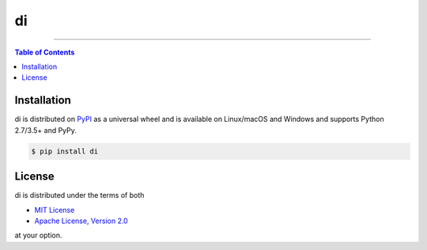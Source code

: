 di
==

.. image:: https://img.shields.io/pypi/v/di.svg?style=flat-square
    :target: https://pypi.org/project/di
    :alt: Latest PyPI version

.. image:: https://img.shields.io/travis/ofek/di/master.svg?style=flat-square
    :target: https://travis-ci.org/ofek/di
    :alt: Travis CI

.. image:: https://img.shields.io/codecov/c/github/ofek/di/master.svg?style=flat-square
    :target: https://codecov.io/gh/ofek/di
    :alt: Codecov

.. image:: https://img.shields.io/pypi/pyversions/di.svg?style=flat-square
    :target: https://pypi.org/project/di
    :alt: Supported Python versions

.. image:: https://img.shields.io/pypi/l/di.svg?style=flat-square
    :target: https://choosealicense.com/licenses
    :alt: License

-----

.. contents:: **Table of Contents**
    :backlinks: none

Installation
------------

di is distributed on `PyPI <https://pypi.org>`_ as a universal
wheel and is available on Linux/macOS and Windows and supports
Python 2.7/3.5+ and PyPy.

.. code-block:: bash

    $ pip install di

License
-------

di is distributed under the terms of both

- `MIT License <https://choosealicense.com/licenses/mit>`_
- `Apache License, Version 2.0 <https://choosealicense.com/licenses/apache-2.0>`_

at your option.


